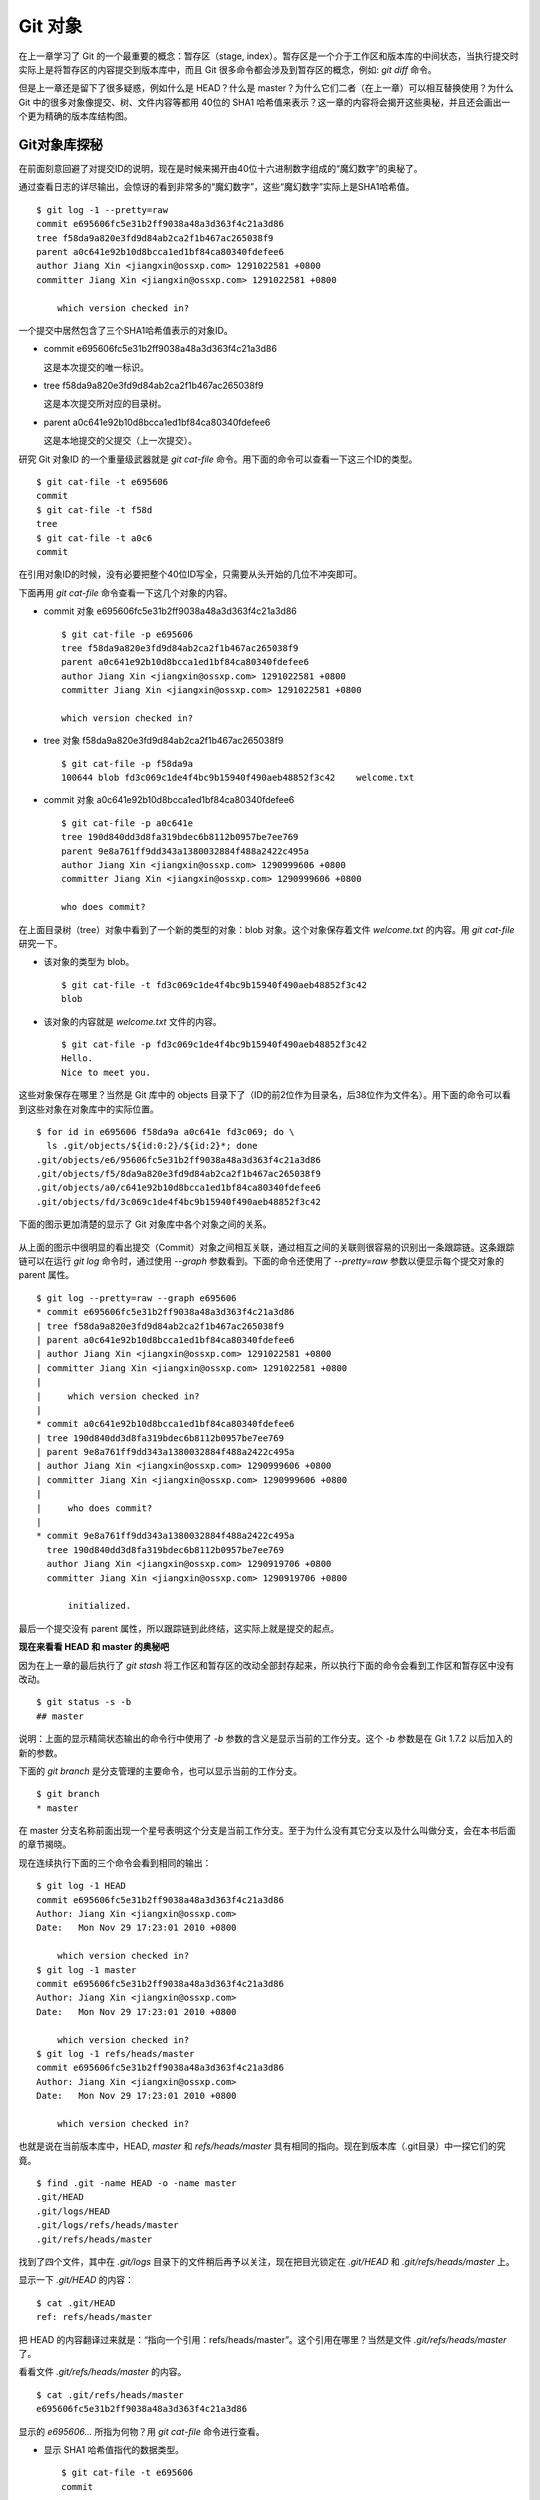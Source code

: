 Git 对象
********

在上一章学习了 Git 的一个最重要的概念：暂存区（stage, index）。暂存区是一个介于工作区和版本库的中间状态，当执行提交时实际上是将暂存区的内容提交到版本库中，而且 Git 很多命令都会涉及到暂存区的概念，例如: `git diff` 命令。

但是上一章还是留下了很多疑惑，例如什么是 HEAD？什么是 master？为什么它们二者（在上一章）可以相互替换使用？为什么 Git 中的很多对象像提交、树、文件内容等都用 40位的 SHA1 哈希值来表示？这一章的内容将会揭开这些奥秘，并且还会画出一个更为精确的版本库结构图。

Git对象库探秘
=====================

在前面刻意回避了对提交ID的说明，现在是时候来揭开由40位十六进制数字组成的“魔幻数字”的奥秘了。

通过查看日志的详尽输出，会惊讶的看到非常多的“魔幻数字”，这些“魔幻数字”实际上是SHA1哈希值。

::

  $ git log -1 --pretty=raw 
  commit e695606fc5e31b2ff9038a48a3d363f4c21a3d86
  tree f58da9a820e3fd9d84ab2ca2f1b467ac265038f9
  parent a0c641e92b10d8bcca1ed1bf84ca80340fdefee6
  author Jiang Xin <jiangxin@ossxp.com> 1291022581 +0800
  committer Jiang Xin <jiangxin@ossxp.com> 1291022581 +0800

      which version checked in?

一个提交中居然包含了三个SHA1哈希值表示的对象ID。

* commit e695606fc5e31b2ff9038a48a3d363f4c21a3d86

  这是本次提交的唯一标识。

* tree f58da9a820e3fd9d84ab2ca2f1b467ac265038f9

  这是本次提交所对应的目录树。

* parent a0c641e92b10d8bcca1ed1bf84ca80340fdefee6

  这是本地提交的父提交（上一次提交）。

研究 Git 对象ID 的一个重量级武器就是 `git cat-file` 命令。用下面的命令可以查看一下这三个ID的类型。

::

  $ git cat-file -t e695606
  commit
  $ git cat-file -t f58d
  tree
  $ git cat-file -t a0c6
  commit

在引用对象ID的时候，没有必要把整个40位ID写全，只需要从头开始的几位不冲突即可。

下面再用 `git cat-file` 命令查看一下这几个对象的内容。

* commit 对象 e695606fc5e31b2ff9038a48a3d363f4c21a3d86

  ::

    $ git cat-file -p e695606
    tree f58da9a820e3fd9d84ab2ca2f1b467ac265038f9
    parent a0c641e92b10d8bcca1ed1bf84ca80340fdefee6
    author Jiang Xin <jiangxin@ossxp.com> 1291022581 +0800
    committer Jiang Xin <jiangxin@ossxp.com> 1291022581 +0800

    which version checked in?


* tree 对象 f58da9a820e3fd9d84ab2ca2f1b467ac265038f9

  ::

    $ git cat-file -p f58da9a
    100644 blob fd3c069c1de4f4bc9b15940f490aeb48852f3c42    welcome.txt


* commit 对象 a0c641e92b10d8bcca1ed1bf84ca80340fdefee6

  ::

    $ git cat-file -p a0c641e
    tree 190d840dd3d8fa319bdec6b8112b0957be7ee769
    parent 9e8a761ff9dd343a1380032884f488a2422c495a
    author Jiang Xin <jiangxin@ossxp.com> 1290999606 +0800
    committer Jiang Xin <jiangxin@ossxp.com> 1290999606 +0800

    who does commit?

在上面目录树（tree）对象中看到了一个新的类型的对象：blob 对象。这个对象保存着文件 `welcome.txt` 的内容。用 `git cat-file` 研究一下。

* 该对象的类型为 blob。

  ::

    $ git cat-file -t fd3c069c1de4f4bc9b15940f490aeb48852f3c42
    blob

* 该对象的内容就是 `welcome.txt` 文件的内容。

  ::

    $ git cat-file -p fd3c069c1de4f4bc9b15940f490aeb48852f3c42
    Hello.
    Nice to meet you.

这些对象保存在哪里？当然是 Git 库中的 objects 目录下了（ID的前2位作为目录名，后38位作为文件名）。用下面的命令可以看到这些对象在对象库中的实际位置。

::

  $ for id in e695606 f58da9a a0c641e fd3c069; do \
    ls .git/objects/${id:0:2}/${id:2}*; done
  .git/objects/e6/95606fc5e31b2ff9038a48a3d363f4c21a3d86
  .git/objects/f5/8da9a820e3fd9d84ab2ca2f1b467ac265038f9
  .git/objects/a0/c641e92b10d8bcca1ed1bf84ca80340fdefee6
  .git/objects/fd/3c069c1de4f4bc9b15940f490aeb48852f3c42

下面的图示更加清楚的显示了 Git 对象库中各个对象之间的关系。

  .. figure:: images/git-solo/git-objects.png
     :scale: 100

从上面的图示中很明显的看出提交（Commit）对象之间相互关联，通过相互之间的关联则很容易的识别出一条跟踪链。这条跟踪链可以在运行 `git log` 命令时，通过使用 `--graph` 参数看到。下面的命令还使用了 `--pretty=raw` 参数以便显示每个提交对象的 parent 属性。

::

  $ git log --pretty=raw --graph e695606
  * commit e695606fc5e31b2ff9038a48a3d363f4c21a3d86
  | tree f58da9a820e3fd9d84ab2ca2f1b467ac265038f9
  | parent a0c641e92b10d8bcca1ed1bf84ca80340fdefee6
  | author Jiang Xin <jiangxin@ossxp.com> 1291022581 +0800
  | committer Jiang Xin <jiangxin@ossxp.com> 1291022581 +0800
  | 
  |     which version checked in?
  |  
  * commit a0c641e92b10d8bcca1ed1bf84ca80340fdefee6
  | tree 190d840dd3d8fa319bdec6b8112b0957be7ee769
  | parent 9e8a761ff9dd343a1380032884f488a2422c495a
  | author Jiang Xin <jiangxin@ossxp.com> 1290999606 +0800
  | committer Jiang Xin <jiangxin@ossxp.com> 1290999606 +0800
  | 
  |     who does commit?
  |  
  * commit 9e8a761ff9dd343a1380032884f488a2422c495a
    tree 190d840dd3d8fa319bdec6b8112b0957be7ee769
    author Jiang Xin <jiangxin@ossxp.com> 1290919706 +0800
    committer Jiang Xin <jiangxin@ossxp.com> 1290919706 +0800
    
        initialized.

最后一个提交没有 parent 属性，所以跟踪链到此终结，这实际上就是提交的起点。

**现在来看看 HEAD 和 master 的奥秘吧**

因为在上一章的最后执行了 `git stash` 将工作区和暂存区的改动全部封存起来，所以执行下面的命令会看到工作区和暂存区中没有改动。

::

  $ git status -s -b
  ## master

说明：上面的显示精简状态输出的命令行中使用了 `-b` 参数的含义是显示当前的工作分支。这个 `-b` 参数是在 Git 1.7.2 以后加入的新的参数。

下面的 `git branch` 是分支管理的主要命令，也可以显示当前的工作分支。

::

  $ git branch
  * master

在 master 分支名称前面出现一个星号表明这个分支是当前工作分支。至于为什么没有其它分支以及什么叫做分支，会在本书后面的章节揭晓。

现在连续执行下面的三个命令会看到相同的输出：

::

  $ git log -1 HEAD
  commit e695606fc5e31b2ff9038a48a3d363f4c21a3d86
  Author: Jiang Xin <jiangxin@ossxp.com>
  Date:   Mon Nov 29 17:23:01 2010 +0800

      which version checked in?
  $ git log -1 master
  commit e695606fc5e31b2ff9038a48a3d363f4c21a3d86
  Author: Jiang Xin <jiangxin@ossxp.com>
  Date:   Mon Nov 29 17:23:01 2010 +0800

      which version checked in?
  $ git log -1 refs/heads/master
  commit e695606fc5e31b2ff9038a48a3d363f4c21a3d86
  Author: Jiang Xin <jiangxin@ossxp.com>
  Date:   Mon Nov 29 17:23:01 2010 +0800

      which version checked in?

也就是说在当前版本库中，HEAD, `master` 和 `refs/heads/master` 具有相同的指向。现在到版本库（.git目录）中一探它们的究竟。

::

  $ find .git -name HEAD -o -name master 
  .git/HEAD
  .git/logs/HEAD
  .git/logs/refs/heads/master
  .git/refs/heads/master

找到了四个文件，其中在 `.git/logs` 目录下的文件稍后再予以关注，现在把目光锁定在 `.git/HEAD` 和 `.git/refs/heads/master` 上。

显示一下 `.git/HEAD` 的内容：

::

  $ cat .git/HEAD 
  ref: refs/heads/master

把 HEAD 的内容翻译过来就是：“指向一个引用：refs/heads/master”。这个引用在哪里？当然是文件 `.git/refs/heads/master` 了。

看看文件 `.git/refs/heads/master` 的内容。
::

  $ cat .git/refs/heads/master 
  e695606fc5e31b2ff9038a48a3d363f4c21a3d86

显示的 `e695606...` 所指为何物？用 `git cat-file` 命令进行查看。

* 显示 SHA1 哈希值指代的数据类型。

  :: 

    $ git cat-file -t e695606
    commit

* 显示该提交的内容。

  :: 

    $ git cat-file -p e695606fc5e31b2ff9038a48a3d363f4c21a3d86
    tree f58da9a820e3fd9d84ab2ca2f1b467ac265038f9
    parent a0c641e92b10d8bcca1ed1bf84ca80340fdefee6
    author Jiang Xin <jiangxin@ossxp.com> 1291022581 +0800
    committer Jiang Xin <jiangxin@ossxp.com> 1291022581 +0800

    which version checked in?

原来分支 master 指向的是一个提交ID（最新提交）。这样的分支实现是多么的巧妙啊：既然可以从任何提交开始建立一条历史跟踪链，那么用一个文件指向这个链条的最新提交，那么这个文件就可以用于追踪整个提交历史了。这个文件就是 `.git/refs/heads/master` 文件。

下面看一个更接近于真实的版本库结构图：

  .. figure:: images/git-solo/git-repos-detail.png
     :scale: 100

目录 `.git/refs` 是保存引用的命名空间，其中 `.git/refs/heads` 目录下的引用又称为分支。对于分支既可以使用正规的长格式的表示法，如 `refs/heads/master` ，也可以去掉前面的两级目录用 `master` 来表示。Git 有一个底层命令 `git rev-parse` 可以用于显示引用对应的提交 ID。

::

  $ git rev-parse master
  e695606fc5e31b2ff9038a48a3d363f4c21a3d86
  $ git rev-parse refs/heads/master
  e695606fc5e31b2ff9038a48a3d363f4c21a3d86
  $ git rev-parse HEAD
  e695606fc5e31b2ff9038a48a3d363f4c21a3d86

可以看出它们都指向同一个对象。为什么这个对象是40位，而不是更少或者更多？这些 ID 是如何生成的呢？

问题：SHA1 哈希值到底是什么，如何生成的？
==========================================

哈希(hash)是一种数据摘要算法（或称散列算法），是信息安全领域当中重要的理论基石。该算法将任意长度的输入经过散列运算转换为固定长度的输出。固定长度的输出可以称为对应的输入的数字摘要或哈希值。例如 SHA1 摘要算法可以处理从零到一千多万个TB的输入数据，输出为固定的 160 比特的数字摘要。两个不同内容的输入即使数据量非常大、差异非常小，两者的哈希值也会显著不同。比较著名的摘要算法有：MD5 和 SHA1。Linux 下 `sha1sum` 命令可以用于生成摘要。

::

  $ echo -n Git |sha1sum
  5819778898df55e3a762f0c5728b457970d72cae  -

可以看出字符串 `Git` 的 SHA1 哈希值为40个十六进制的数字组成。那么能不能找出另外一个字符串使其 SHA1 哈希值和上面的哈希值一样呢？下面看看难度有多大。

每个十六进制的数字用于表示一个4位的二进制数字，因此40位的 SHA1 哈希值的输出为实为 160 bit。拿双色球博彩打一个比喻，要想制造相同的 SHA1 哈希值就相当于要选出32个“红色球”，每个红球有1到32个（5位的二进制数字）选择，而且红球之间可以重复。相比“双色球博彩”总共只需选出7颗球，SHA1 “中奖”的难度就相当于要连续购买五期“双色球”并且必需每一期都要中一等奖。当然由于算法上的问题，制造冲突（相同数字摘要）的几率没有那么小，但是已经足够小，能够满足 Git 对不同对象的进行区分和标识了。即使有一天像发现了类似MD5摘要算法漏洞那样，发现了SHA1算法存在人为制造冲突的可能，那么 Git 可以使用更为安全的 SHA-256 或者 SHA-512 的摘要算法。

可是 Git 中的各种对象：提交（commit）、文件内容（blob）、目录树（tree）等（还有 Tag）对象对应的 SHA1 哈希值是如何生成的呢？下面就来展示一下。

提交的 SHA1 哈希值生成方法。

* 看看 HEAD 对应的提交的内容。使用 `git cat-file` 命令。

  ::

    $ git cat-file commit HEAD
    tree f58da9a820e3fd9d84ab2ca2f1b467ac265038f9
    parent a0c641e92b10d8bcca1ed1bf84ca80340fdefee6
    author Jiang Xin <jiangxin@ossxp.com> 1291022581 +0800
    committer Jiang Xin <jiangxin@ossxp.com> 1291022581 +0800

    which version checked in?

* 提交信息中总共包含 234 个字符。

  ::

    $ git cat-file commit HEAD | wc -c
    234

* 在提交信息的前面加上内容 `commit 234<null>` （<null>为空字符），然后执行 SHA1 哈希算法。

  ::

    $ ( printf "commit 234\000"; git cat-file commit HEAD ) | sha1sum
    e695606fc5e31b2ff9038a48a3d363f4c21a3d86  -

* 上面命令得到的哈希值和用 `git rev-parse` 看到的是一样的。

  ::

    $ git rev-parse HEAD
    e695606fc5e31b2ff9038a48a3d363f4c21a3d86

下面看一看文件内容的 SHA1 哈希值生成方法。

* 看看版本库中 welcome.txt 的内容。使用 `git cat-file` 命令。

  ::

    $ git cat-file blob HEAD:welcome.txt 
    Hello.
    Nice to meet you.

* 文件总共包含 25 字节的内容。

  ::

    $ git cat-file blob HEAD:welcome.txt | wc -c
    25

* 在文件内容的前面加上 `blob 25<null>` 的内容，然后执行 SHA1 哈希算法。

  ::

    $ ( printf "blob 25\000"; git cat-file blob HEAD:welcome.txt ) | sha1sum
    fd3c069c1de4f4bc9b15940f490aeb48852f3c42  -

* 上面命令得到的哈希值和用 `git rev-parse` 看到的是一样的。

  ::

    $ git rev-parse HEAD:welcome.txt
    fd3c069c1de4f4bc9b15940f490aeb48852f3c42

最后再来看看树的 SHA1 哈希值的形成方法。

* HEAD 对应的树的内容共包含 39 个字节。

  ::

    $ git cat-file tree HEAD^{tree} | wc -c
    39

* 在树的内容的前面加上 `tree 39<null>` 的内容，然后执行 SHA1 哈希算法。

  ::

    $ ( printf "tree 39\000"; git cat-file tree HEAD^{tree} ) | sha1sum
    f58da9a820e3fd9d84ab2ca2f1b467ac265038f9  -

* 上面命令得到的哈希值和用 `git rev-parse` 看到的是一样的。

  ::

    $ git rev-parse HEAD^{tree}
    f58da9a820e3fd9d84ab2ca2f1b467ac265038f9

在后面学习里程碑（Tag）的时候，会看到Tag对象（轻量级Tag除外）也是采用类似方法在对象库中存储的。

问题：为什么不用顺序的数字来表示提交？
========================================

到目前为止所进行的提交都是顺序提交，这可能让读者产生这么一个想法，为什么 Git 的提交不依据提交顺序对提交进行编号呢？可以把第一次提交定义为提交1，依次递增。尤其是对于拥有像 Subversion 等集中式版本控制系统使用经验的用户更会有这样的体会和想法。

集中式版本控制系统因为只有一个集中式的版本库，可以很容易的实现依次递增的全局唯一的提交号，像 Subversion 就是如此。Git 作为分布式版本控制系统，开发可以是非线性的，每个人可以通过克隆版本库的方式工作在不同的本地版本库当中，在本地做的提交可以通过版本库之间的交互（推送 push 和拉回 pull 操作）而互相分发，如果提交采用本地唯一的数字编号，在提交分发的时候不可避免的造成冲突。这就要求提交的编号不能仅仅是本地局部有效，而是要“全球唯一”。Git 的提交通过 SHA1 哈希值作为提交ID，的确做到了“全球唯一”。

Mercurial(Hg) 是另外一个著名的分布式版本控制系统，它的提交ID非常有趣：同时使用了顺序的数字编号和“全球唯一”的SHA1哈希值。但实际上顺序的数字编号只是本地有效，对于克隆版本库来说没有意义，只有SHA1哈希值才是通用的编号。

::

  $ hg log --limit 2
  修改集:      3009:2f1a3a7e8eb0
  标签:        tip
  用户:        Daniel Neuhäuser <dasdasich@gmail.com>
  日期:        Wed Dec 01 23:13:31 2010 +0100
  摘要:        "Fixed" the CombinedHTMLDiff test

  修改集:      3008:2fd3302ca7e5
  用户:        Daniel Neuhäuser <dasdasich@gmail.com>
  日期:        Wed Dec 01 22:54:54 2010 +0100
  摘要:        #559 Add `html_permalink_text` confval

Hg的设计使得本地使用版本库更为方便，但是要在Git中做类似实现却很难，这是因为Git相比Hg拥有真正的分支管理功能。在Git中会存在当前分支中看不到的其他分支的提交，如何进行提交编号的管理十分的复杂。

幸好Git提供很多方法可以方便的访问Git库中的对象。

* 采用部分的 SHA1 哈希值。不必写全40位的哈希值，只采用开头的部分，不和现有其他的冲突即可。
* 使用 `master` 代表分支 `master` 中最新的提交，使用全称 `refs/heads/master` 亦可。
* 使用 `HEAD` 代表版本库中最近的一次提交。
* 符号 ^ 可以用于指代父提交。例如：

  - `HEAD^` 代表版本库中上一次提交，即最近一次提交的父提交。
  - `HEAD^^` 则代表 `HEAD^` 的父提交。
  
* 对于一个提交有多个父提交，可以在符号 ^ 后面用数字表示是第几个父提交。例如：

  - `a573106^2` 含义是提交 `a573106` 的多个父提交中的第二个父提交。
  - `HEAD^1` 相当于 `HEAD^` 含义是 HEAD 多个父提交中的第一个。
  - `HEAD^^2` 含义是 `HEAD^` （HEAD 父提交）的多个父提交中的第二个。

* 符号 ~<n> 也可以用于指代祖先提交。例如：

  `a573106~5` 即相当于 `a573106^^^^^` 。

* 提交所对应的树对象，可以用类似如下的语法访问。

  `a573106^{tree}`

* 某一此提交对应的文件对象，可以用如下的语法访问。

  `a573106:path/to/file`

* 暂存区中的文件对象，可以用如下的语法访问。

  `:path/to/file`

读者可以使用 `git rev-parse` 命令在本地版本库中练习一下：

::

  $ git rev-parse HEAD
  e695606fc5e31b2ff9038a48a3d363f4c21a3d86
  $ git cat-file -p e695
  tree f58da9a820e3fd9d84ab2ca2f1b467ac265038f9
  parent a0c641e92b10d8bcca1ed1bf84ca80340fdefee6
  author Jiang Xin <jiangxin@ossxp.com> 1291022581 +0800
  committer Jiang Xin <jiangxin@ossxp.com> 1291022581 +0800

  which version checked in?
  $ git cat-file -p e695^
  tree 190d840dd3d8fa319bdec6b8112b0957be7ee769
  parent 9e8a761ff9dd343a1380032884f488a2422c495a
  author Jiang Xin <jiangxin@ossxp.com> 1290999606 +0800
  committer Jiang Xin <jiangxin@ossxp.com> 1290999606 +0800

  who does commit?
  $ git rev-parse e695^{tree}
  f58da9a820e3fd9d84ab2ca2f1b467ac265038f9
  $ git rev-parse e695^^{tree}
  190d840dd3d8fa319bdec6b8112b0957be7ee769

在后面的介绍中，还会了解更多访问Git对象的技巧。例如使用 tag 和日期访问版本库对象。
